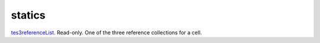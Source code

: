 statics
====================================================================================================

`tes3referenceList`_. Read-only. One of the three reference collections for a cell.

.. _`tes3referenceList`: ../../../lua/type/tes3referenceList.html
